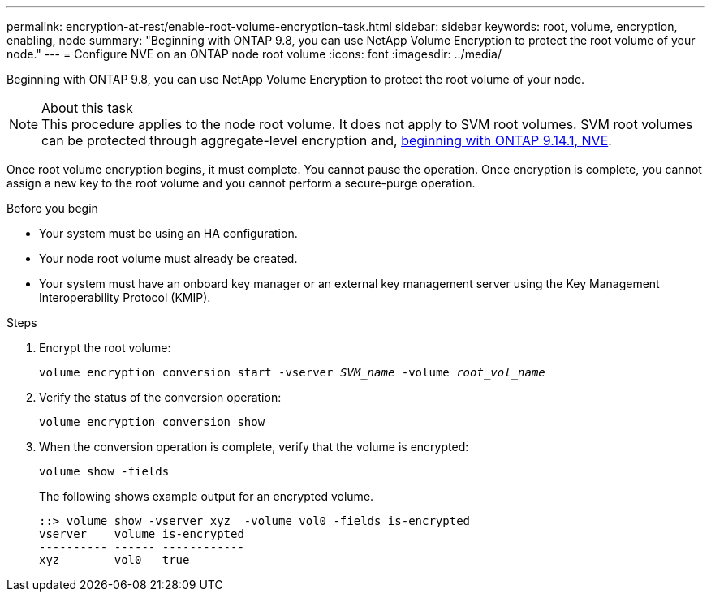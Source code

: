 ---
permalink: encryption-at-rest/enable-root-volume-encryption-task.html
sidebar: sidebar
keywords: root, volume, encryption, enabling, node
summary: "Beginning with ONTAP 9.8, you can use NetApp Volume Encryption to protect the root volume of your node."
---
= Configure NVE on an ONTAP node root volume
:icons: font
:imagesdir: ../media/

[.lead]
Beginning with ONTAP 9.8, you can use NetApp Volume Encryption to protect the root volume of your node.

.About this task

[NOTE]
This procedure applies to the node root volume. It does not apply to SVM root volumes. SVM root volumes can be protected through aggregate-level encryption and, xref:configure-nve-svm-root-task.html[beginning with ONTAP 9.14.1, NVE]. 

Once root volume encryption begins, it must complete. You cannot pause the operation. Once encryption is complete, you cannot assign a new key to the root volume and you cannot perform a secure-purge operation.

.Before you begin

* Your system must be using an HA configuration.
* Your node root volume must already be created.
* Your system must have an onboard key manager or an external key management server using the Key Management Interoperability Protocol (KMIP).

.Steps

. Encrypt the root volume:
+
`volume encryption conversion start -vserver _SVM_name_ -volume _root_vol_name_`
. Verify the status of the conversion operation:
+
`volume encryption conversion show`
. When the conversion operation is complete, verify that the volume is encrypted:
+
`volume show -fields`
+
The following shows example output for an encrypted volume.
+
----
::> volume show -vserver xyz  -volume vol0 -fields is-encrypted
vserver    volume is-encrypted
---------- ------ ------------
xyz        vol0   true
----

// 2024 Mar 25, Jira 1810